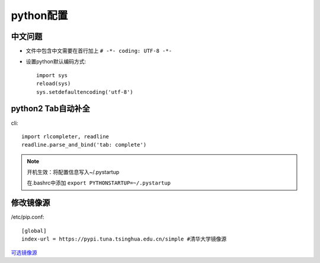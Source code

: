 python配置
==================
中文问题
------------------
* 文件中包含中文需要在首行加上 ``# -*- coding: UTF-8 -*-``
* 设置python默认编码方式::
 
    import sys
    reload(sys)
    sys.setdefaultencoding('utf-8')

python2 Tab自动补全
-----------------------------
cli::

    import rlcompleter, readline
    readline.parse_and_bind('tab: complete')


.. NOTE:: 

    开机生效：将配置信息写入~/.pystartup

    在.bashrc中添加 ``export PYTHONSTARTUP=~/.pystartup``

修改镜像源
----------------------------
/etc/pip.conf::

    [global]
    index-url = https://pypi.tuna.tsinghua.edu.cn/simple #清华大学镜像源

`可选镜像源 <https://pypi-mirrors.org/>`_